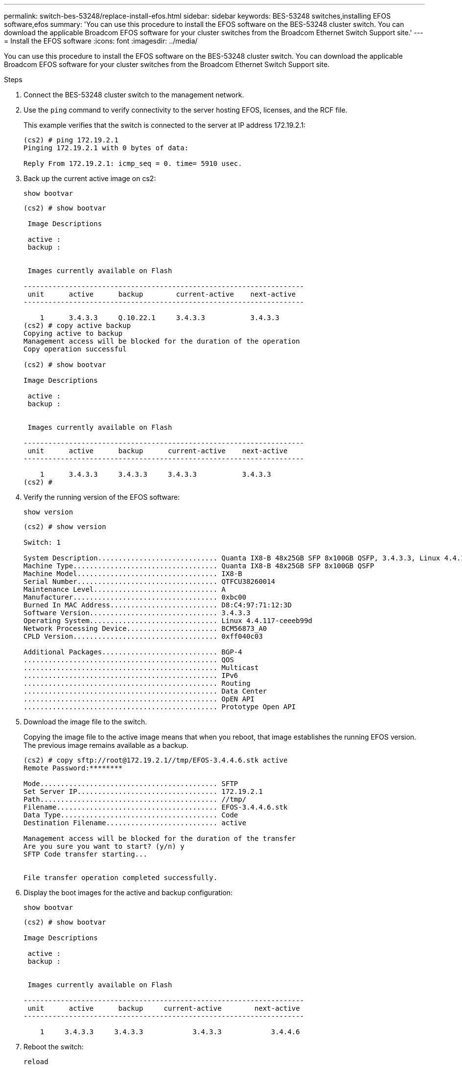 ---
permalink: switch-bes-53248/replace-install-efos.html
sidebar: sidebar
keywords: BES-53248 switches,installing EFOS software,efos
summary: 'You can use this procedure to install the EFOS software on the BES-53248 cluster switch. You can download the applicable Broadcom EFOS software for your cluster switches from the Broadcom Ethernet Switch Support site.'
---
= Install the EFOS software
:icons: font
:imagesdir: ../media/

[.lead]
You can use this procedure to install the EFOS software on the BES-53248 cluster switch. You can download the applicable Broadcom EFOS software for your cluster switches from the Broadcom Ethernet Switch Support site.

.Steps
. Connect the BES-53248 cluster switch to the management network.
. Use the `ping` command to verify connectivity to the server hosting EFOS, licenses, and the RCF file.
+
This example verifies that the switch is connected to the server at IP address 172.19.2.1:
+
----
(cs2) # ping 172.19.2.1
Pinging 172.19.2.1 with 0 bytes of data:

Reply From 172.19.2.1: icmp_seq = 0. time= 5910 usec.
----

. Back up the current active image on cs2:
+
`show bootvar`
+
----
(cs2) # show bootvar

 Image Descriptions

 active :
 backup :


 Images currently available on Flash

--------------------------------------------------------------------
 unit      active      backup        current-active    next-active
--------------------------------------------------------------------

    1      3.4.3.3     Q.10.22.1     3.4.3.3           3.4.3.3
(cs2) # copy active backup
Copying active to backup
Management access will be blocked for the duration of the operation
Copy operation successful

(cs2) # show bootvar

Image Descriptions

 active :
 backup :


 Images currently available on Flash

--------------------------------------------------------------------
 unit      active      backup      current-active    next-active
--------------------------------------------------------------------

    1      3.4.3.3     3.4.3.3     3.4.3.3           3.4.3.3
(cs2) #
----

. Verify the running version of the EFOS software:
+
`show version`
+
----
(cs2) # show version

Switch: 1

System Description............................. Quanta IX8-B 48x25GB SFP 8x100GB QSFP, 3.4.3.3, Linux 4.4.117-ceeeb99d, 2016.05.00.04
Machine Type................................... Quanta IX8-B 48x25GB SFP 8x100GB QSFP
Machine Model.................................. IX8-B
Serial Number.................................. QTFCU38260014
Maintenance Level.............................. A
Manufacturer................................... 0xbc00
Burned In MAC Address.......................... D8:C4:97:71:12:3D
Software Version............................... 3.4.3.3
Operating System............................... Linux 4.4.117-ceeeb99d
Network Processing Device...................... BCM56873_A0
CPLD Version................................... 0xff040c03

Additional Packages............................ BGP-4
...............................................	QOS
...............................................	Multicast
............................................... IPv6
............................................... Routing
............................................... Data Center
............................................... OpEN API
............................................... Prototype Open API
----

. Download the image file to the switch.
+
Copying the image file to the active image means that when you reboot, that image establishes the running EFOS version. The previous image remains available as a backup.
+
----
(cs2) # copy sftp://root@172.19.2.1//tmp/EFOS-3.4.4.6.stk active
Remote Password:********

Mode........................................... SFTP
Set Server IP.................................. 172.19.2.1
Path........................................... //tmp/
Filename....................................... EFOS-3.4.4.6.stk
Data Type...................................... Code
Destination Filename........................... active

Management access will be blocked for the duration of the transfer
Are you sure you want to start? (y/n) y
SFTP Code transfer starting...


File transfer operation completed successfully.
----

. Display the boot images for the active and backup configuration:
+
`show bootvar`
+
----
(cs2) # show bootvar

Image Descriptions

 active :
 backup :


 Images currently available on Flash

--------------------------------------------------------------------
 unit      active      backup     current-active        next-active
--------------------------------------------------------------------

    1     3.4.3.3     3.4.3.3            3.4.3.3            3.4.4.6
----

. Reboot the switch:
+
`reload`
+
----
(cs2) # reload

The system has unsaved changes.
Would you like to save them now? (y/n) y

Config file 'startup-config' created successfully .
Configuration Saved!
System will now restart!
----

. Log in again and verify the new version of the EFOS software:
+
`show version`
+
----
(cs2) # show version

Switch: 1

System Description............................. x86_64-quanta_common_rglbmc-r0, 3.4.4.6, Linux 4.4.211-28a6fe76, 2016.05.00.04
Machine Type................................... x86_64-quanta_common_rglbmc-r0
Machine Model.................................. BES-53248
Serial Number.................................. QTFCU38260023
Maintenance Level.............................. A
Manufacturer................................... 0xbc00
Burned In MAC Address.......................... D8:C4:97:71:0F:40
Software Version............................... 3.4.4.6
Operating System............................... Linux 4.4.211-28a6fe76
Network Processing Device...................... BCM56873_A0
CPLD Version................................... 0xff040c03

Additional Packages............................ BGP-4
...............................................	QOS
...............................................	Multicast
............................................... IPv6
............................................... Routing
............................................... Data Center
............................................... OpEN API
............................................... Prototype Open API
----

*Related information*

https://www.broadcom.com/support/bes-switch[Broadcom Ethernet Switch Support^]
